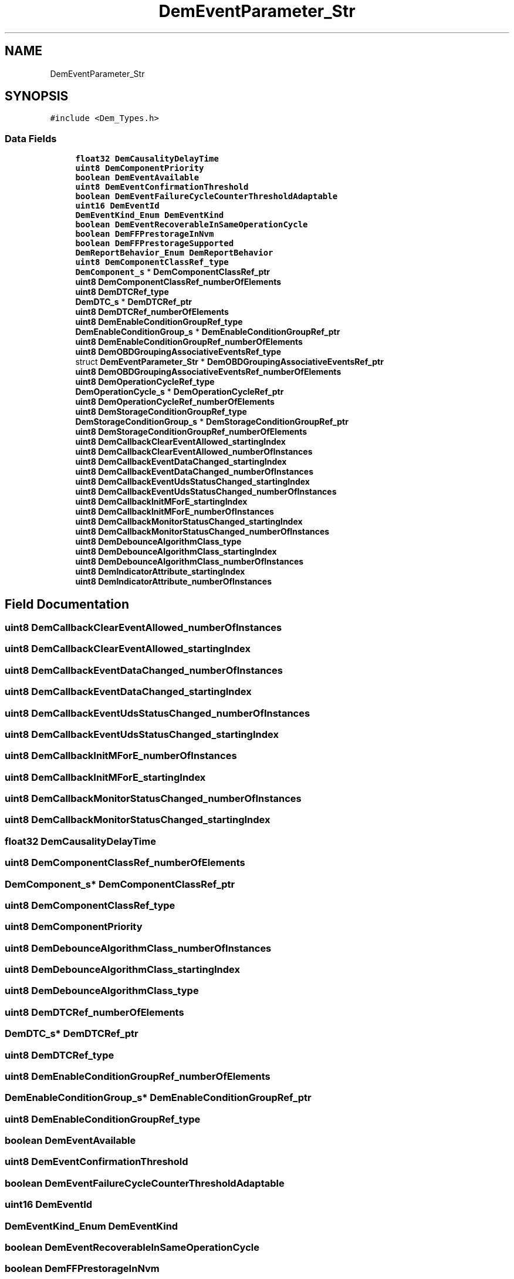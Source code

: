 .TH "DemEventParameter_Str" 3 "Mon May 10 2021" "DEM" \" -*- nroff -*-
.ad l
.nh
.SH NAME
DemEventParameter_Str
.SH SYNOPSIS
.br
.PP
.PP
\fC#include <Dem_Types\&.h>\fP
.SS "Data Fields"

.in +1c
.ti -1c
.RI "\fBfloat32\fP \fBDemCausalityDelayTime\fP"
.br
.ti -1c
.RI "\fBuint8\fP \fBDemComponentPriority\fP"
.br
.ti -1c
.RI "\fBboolean\fP \fBDemEventAvailable\fP"
.br
.ti -1c
.RI "\fBuint8\fP \fBDemEventConfirmationThreshold\fP"
.br
.ti -1c
.RI "\fBboolean\fP \fBDemEventFailureCycleCounterThresholdAdaptable\fP"
.br
.ti -1c
.RI "\fBuint16\fP \fBDemEventId\fP"
.br
.ti -1c
.RI "\fBDemEventKind_Enum\fP \fBDemEventKind\fP"
.br
.ti -1c
.RI "\fBboolean\fP \fBDemEventRecoverableInSameOperationCycle\fP"
.br
.ti -1c
.RI "\fBboolean\fP \fBDemFFPrestorageInNvm\fP"
.br
.ti -1c
.RI "\fBboolean\fP \fBDemFFPrestorageSupported\fP"
.br
.ti -1c
.RI "\fBDemReportBehavior_Enum\fP \fBDemReportBehavior\fP"
.br
.ti -1c
.RI "\fBuint8\fP \fBDemComponentClassRef_type\fP"
.br
.ti -1c
.RI "\fBDemComponent_s\fP * \fBDemComponentClassRef_ptr\fP"
.br
.ti -1c
.RI "\fBuint8\fP \fBDemComponentClassRef_numberOfElements\fP"
.br
.ti -1c
.RI "\fBuint8\fP \fBDemDTCRef_type\fP"
.br
.ti -1c
.RI "\fBDemDTC_s\fP * \fBDemDTCRef_ptr\fP"
.br
.ti -1c
.RI "\fBuint8\fP \fBDemDTCRef_numberOfElements\fP"
.br
.ti -1c
.RI "\fBuint8\fP \fBDemEnableConditionGroupRef_type\fP"
.br
.ti -1c
.RI "\fBDemEnableConditionGroup_s\fP * \fBDemEnableConditionGroupRef_ptr\fP"
.br
.ti -1c
.RI "\fBuint8\fP \fBDemEnableConditionGroupRef_numberOfElements\fP"
.br
.ti -1c
.RI "\fBuint8\fP \fBDemOBDGroupingAssociativeEventsRef_type\fP"
.br
.ti -1c
.RI "struct \fBDemEventParameter_Str\fP * \fBDemOBDGroupingAssociativeEventsRef_ptr\fP"
.br
.ti -1c
.RI "\fBuint8\fP \fBDemOBDGroupingAssociativeEventsRef_numberOfElements\fP"
.br
.ti -1c
.RI "\fBuint8\fP \fBDemOperationCycleRef_type\fP"
.br
.ti -1c
.RI "\fBDemOperationCycle_s\fP * \fBDemOperationCycleRef_ptr\fP"
.br
.ti -1c
.RI "\fBuint8\fP \fBDemOperationCycleRef_numberOfElements\fP"
.br
.ti -1c
.RI "\fBuint8\fP \fBDemStorageConditionGroupRef_type\fP"
.br
.ti -1c
.RI "\fBDemStorageConditionGroup_s\fP * \fBDemStorageConditionGroupRef_ptr\fP"
.br
.ti -1c
.RI "\fBuint8\fP \fBDemStorageConditionGroupRef_numberOfElements\fP"
.br
.ti -1c
.RI "\fBuint8\fP \fBDemCallbackClearEventAllowed_startingIndex\fP"
.br
.ti -1c
.RI "\fBuint8\fP \fBDemCallbackClearEventAllowed_numberOfInstances\fP"
.br
.ti -1c
.RI "\fBuint8\fP \fBDemCallbackEventDataChanged_startingIndex\fP"
.br
.ti -1c
.RI "\fBuint8\fP \fBDemCallbackEventDataChanged_numberOfInstances\fP"
.br
.ti -1c
.RI "\fBuint8\fP \fBDemCallbackEventUdsStatusChanged_startingIndex\fP"
.br
.ti -1c
.RI "\fBuint8\fP \fBDemCallbackEventUdsStatusChanged_numberOfInstances\fP"
.br
.ti -1c
.RI "\fBuint8\fP \fBDemCallbackInitMForE_startingIndex\fP"
.br
.ti -1c
.RI "\fBuint8\fP \fBDemCallbackInitMForE_numberOfInstances\fP"
.br
.ti -1c
.RI "\fBuint8\fP \fBDemCallbackMonitorStatusChanged_startingIndex\fP"
.br
.ti -1c
.RI "\fBuint8\fP \fBDemCallbackMonitorStatusChanged_numberOfInstances\fP"
.br
.ti -1c
.RI "\fBuint8\fP \fBDemDebounceAlgorithmClass_type\fP"
.br
.ti -1c
.RI "\fBuint8\fP \fBDemDebounceAlgorithmClass_startingIndex\fP"
.br
.ti -1c
.RI "\fBuint8\fP \fBDemDebounceAlgorithmClass_numberOfInstances\fP"
.br
.ti -1c
.RI "\fBuint8\fP \fBDemIndicatorAttribute_startingIndex\fP"
.br
.ti -1c
.RI "\fBuint8\fP \fBDemIndicatorAttribute_numberOfInstances\fP"
.br
.in -1c
.SH "Field Documentation"
.PP 
.SS "\fBuint8\fP DemCallbackClearEventAllowed_numberOfInstances"

.SS "\fBuint8\fP DemCallbackClearEventAllowed_startingIndex"

.SS "\fBuint8\fP DemCallbackEventDataChanged_numberOfInstances"

.SS "\fBuint8\fP DemCallbackEventDataChanged_startingIndex"

.SS "\fBuint8\fP DemCallbackEventUdsStatusChanged_numberOfInstances"

.SS "\fBuint8\fP DemCallbackEventUdsStatusChanged_startingIndex"

.SS "\fBuint8\fP DemCallbackInitMForE_numberOfInstances"

.SS "\fBuint8\fP DemCallbackInitMForE_startingIndex"

.SS "\fBuint8\fP DemCallbackMonitorStatusChanged_numberOfInstances"

.SS "\fBuint8\fP DemCallbackMonitorStatusChanged_startingIndex"

.SS "\fBfloat32\fP DemCausalityDelayTime"

.SS "\fBuint8\fP DemComponentClassRef_numberOfElements"

.SS "\fBDemComponent_s\fP* DemComponentClassRef_ptr"

.SS "\fBuint8\fP DemComponentClassRef_type"

.SS "\fBuint8\fP DemComponentPriority"

.SS "\fBuint8\fP DemDebounceAlgorithmClass_numberOfInstances"

.SS "\fBuint8\fP DemDebounceAlgorithmClass_startingIndex"

.SS "\fBuint8\fP DemDebounceAlgorithmClass_type"

.SS "\fBuint8\fP DemDTCRef_numberOfElements"

.SS "\fBDemDTC_s\fP* DemDTCRef_ptr"

.SS "\fBuint8\fP DemDTCRef_type"

.SS "\fBuint8\fP DemEnableConditionGroupRef_numberOfElements"

.SS "\fBDemEnableConditionGroup_s\fP* DemEnableConditionGroupRef_ptr"

.SS "\fBuint8\fP DemEnableConditionGroupRef_type"

.SS "\fBboolean\fP DemEventAvailable"

.SS "\fBuint8\fP DemEventConfirmationThreshold"

.SS "\fBboolean\fP DemEventFailureCycleCounterThresholdAdaptable"

.SS "\fBuint16\fP DemEventId"

.SS "\fBDemEventKind_Enum\fP DemEventKind"

.SS "\fBboolean\fP DemEventRecoverableInSameOperationCycle"

.SS "\fBboolean\fP DemFFPrestorageInNvm"

.SS "\fBboolean\fP DemFFPrestorageSupported"

.SS "\fBuint8\fP DemIndicatorAttribute_numberOfInstances"

.SS "\fBuint8\fP DemIndicatorAttribute_startingIndex"

.SS "\fBuint8\fP DemOBDGroupingAssociativeEventsRef_numberOfElements"

.SS "struct \fBDemEventParameter_Str\fP* DemOBDGroupingAssociativeEventsRef_ptr"

.SS "\fBuint8\fP DemOBDGroupingAssociativeEventsRef_type"

.SS "\fBuint8\fP DemOperationCycleRef_numberOfElements"

.SS "\fBDemOperationCycle_s\fP* DemOperationCycleRef_ptr"

.SS "\fBuint8\fP DemOperationCycleRef_type"

.SS "\fBDemReportBehavior_Enum\fP DemReportBehavior"

.SS "\fBuint8\fP DemStorageConditionGroupRef_numberOfElements"

.SS "\fBDemStorageConditionGroup_s\fP* DemStorageConditionGroupRef_ptr"

.SS "\fBuint8\fP DemStorageConditionGroupRef_type"


.SH "Author"
.PP 
Generated automatically by Doxygen for DEM from the source code\&.

